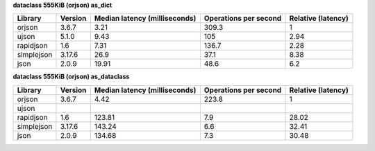 
**dataclass 555KiB (orjson) as_dict**

==========  =========  ===============================  =======================  ====================
Library     Version      Median latency (milliseconds)    Operations per second    Relative (latency)
==========  =========  ===============================  =======================  ====================
orjson      3.6.7                                 3.21                    309.3                  1
ujson       5.1.0                                 9.43                    105                    2.94
rapidjson   1.6                                   7.31                    136.7                  2.28
simplejson  3.17.6                               26.9                      37.1                  8.38
json        2.0.9                                19.91                     48.6                  6.2
==========  =========  ===============================  =======================  ====================

**dataclass 555KiB (orjson) as_dataclass**

==========  =========  ===============================  =======================  ====================
Library     Version      Median latency (milliseconds)    Operations per second    Relative (latency)
==========  =========  ===============================  =======================  ====================
orjson      3.6.7                                 4.42                    223.8                  1
ujson
rapidjson   1.6                                 123.81                      7.9                 28.02
simplejson  3.17.6                              143.24                      6.6                 32.41
json        2.0.9                               134.68                      7.3                 30.48
==========  =========  ===============================  =======================  ====================

